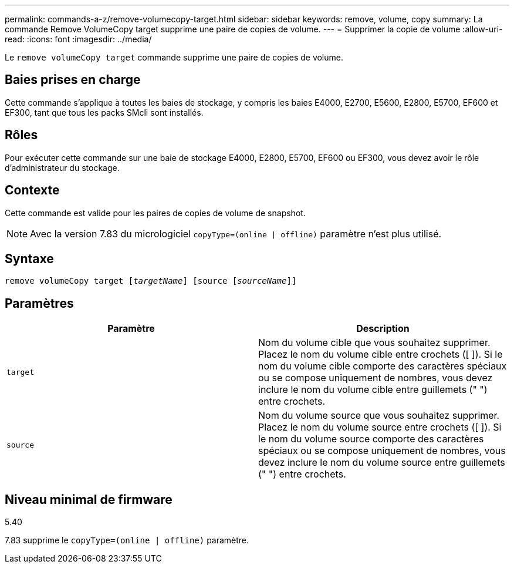 ---
permalink: commands-a-z/remove-volumecopy-target.html 
sidebar: sidebar 
keywords: remove, volume, copy 
summary: La commande Remove VolumeCopy target supprime une paire de copies de volume. 
---
= Supprimer la copie de volume
:allow-uri-read: 
:icons: font
:imagesdir: ../media/


[role="lead"]
Le `remove volumeCopy target` commande supprime une paire de copies de volume.



== Baies prises en charge

Cette commande s'applique à toutes les baies de stockage, y compris les baies E4000, E2700, E5600, E2800, E5700, EF600 et EF300, tant que tous les packs SMcli sont installés.



== Rôles

Pour exécuter cette commande sur une baie de stockage E4000, E2800, E5700, EF600 ou EF300, vous devez avoir le rôle d'administrateur du stockage.



== Contexte

Cette commande est valide pour les paires de copies de volume de snapshot.

[NOTE]
====
Avec la version 7.83 du micrologiciel `copyType=(online | offline)` paramètre n'est plus utilisé.

====


== Syntaxe

[source, cli, subs="+macros"]
----
remove volumeCopy target pass:quotes[[_targetName_]] [source pass:quotes[[_sourceName_]]]
----


== Paramètres

|===
| Paramètre | Description 


 a| 
`target`
 a| 
Nom du volume cible que vous souhaitez supprimer. Placez le nom du volume cible entre crochets ([ ]). Si le nom du volume cible comporte des caractères spéciaux ou se compose uniquement de nombres, vous devez inclure le nom du volume cible entre guillemets (" ") entre crochets.



 a| 
`source`
 a| 
Nom du volume source que vous souhaitez supprimer. Placez le nom du volume source entre crochets ([ ]). Si le nom du volume source comporte des caractères spéciaux ou se compose uniquement de nombres, vous devez inclure le nom du volume source entre guillemets (" ") entre crochets.

|===


== Niveau minimal de firmware

5.40

7.83 supprime le `copyType=(online | offline)` paramètre.

